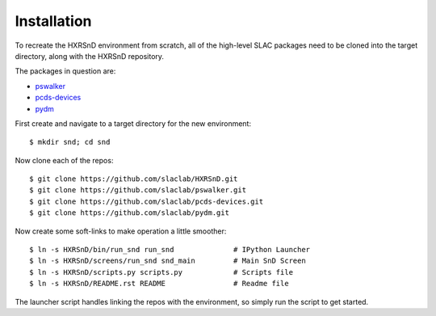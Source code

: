 Installation
============

To recreate the HXRSnD environment from scratch, all of the high-level SLAC
packages need to be cloned into the target directory, along with the HXRSnD
repository.

The packages in question are:

- `pswalker <https://github.com/slaclab/pswalker>`_
- `pcds-devices <https://github.com/slaclab/pcds-devices>`_
- `pydm <https://github.com/slaclab/pydm>`_

First create and navigate to a target directory for the new environment: ::

  $ mkdir snd; cd snd

Now clone each of the repos: ::

  $ git clone https://github.com/slaclab/HXRSnD.git
  $ git clone https://github.com/slaclab/pswalker.git
  $ git clone https://github.com/slaclab/pcds-devices.git
  $ git clone https://github.com/slaclab/pydm.git

Now create some soft-links to make operation a little smoother: ::

  $ ln -s HXRSnD/bin/run_snd run_snd              # IPython Launcher
  $ ln -s HXRSnD/screens/run_snd snd_main         # Main SnD Screen
  $ ln -s HXRSnD/scripts.py scripts.py            # Scripts file
  $ ln -s HXRSnD/README.rst README                # Readme file

The launcher script handles linking the repos with the environment, so simply
run the script to get started.

